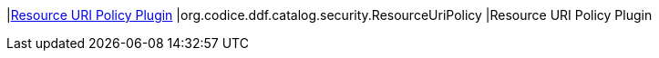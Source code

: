 |<<org.codice.ddf.catalog.security.ResourceURIPolicy,Resource URI Policy Plugin>>
|org.codice.ddf.catalog.security.ResourceUriPolicy
|Resource URI Policy Plugin

